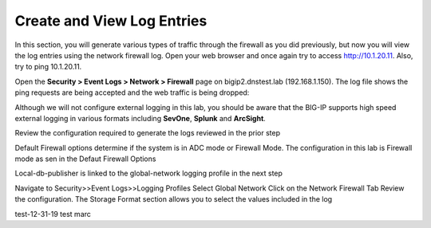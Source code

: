 Create and View Log Entries
---------------------------

In this section, you will generate various types of traffic through the
firewall as you did previously, but now you will view the log entries
using the network firewall log. Open your web browser and once again try
to access http://10.1.20.11. Also, try to ping 10.1.20.11.

Open the **Security > Event Logs > Network > Firewall** page on
bigip2.dnstest.lab (192.168.1.150). The log file shows the ping requests
are being accepted and the web traffic is being dropped:

|image6|

Although we will not configure external logging in this lab, you should
be aware that the BIG-IP supports high speed external logging in various
formats including **SevOne**, **Splunk** and **ArcSight**.

.. |image6| image:: /_static/class1/image7.png
   :width: 6.49097in
   :height: 1in

Review the configuration required to generate the logs reviewed in the prior step

Default Firewall options determine if the system is in ADC mode or Firewall Mode. 
The configuration in this lab is Firewall mode as sen in the Defaut Firewall Options

Local-db-publisher is linked to the global-network logging profile in the next step

|image201|

.. |image201| image:: /_static/class1/image201.png
   :width: 6.49097in
   :height: 7in

Navigate to Security>>Event Logs>>Logging Profiles
Select Global Network
Click on the Network Firewall Tab
Review the configuration. The Storage Format section allows you to select the values included in the log

|image201|

.. |image202| image:: /_static/class1/image202.png
   :width: 6.49097in
   :height: 7in
  
test-12-31-19
test marc